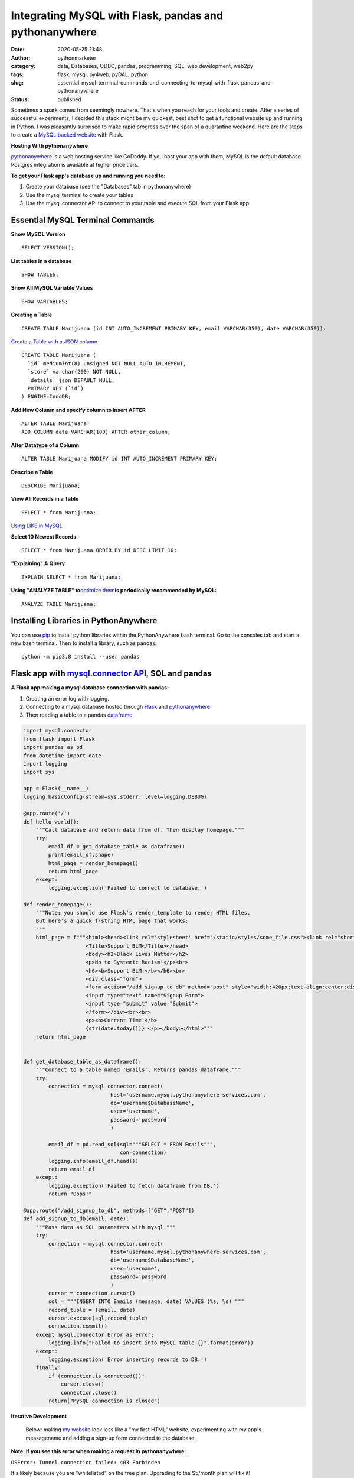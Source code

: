 Integrating MySQL with Flask, pandas and pythonanywhere
#######################################################
:date: 2020-05-25 21:48
:author: pythonmarketer
:category: data, Databases, ODBC, pandas, programming, SQL, web development, web2py
:tags: flask, mysql, py4web, pyDAL, python
:slug: essential-mysql-terminal-commands-and-connecting-to-mysql-with-flask-pandas-and-pythonanywhere
:status: published

Sometimes a spark comes from seemingly nowhere. That's when you reach for your tools and create. After a series of successful experiments, I decided this stack might be my quickest, best shot to get a functional website up and running in Python. I was pleasantly surprised to make rapid progress over the span of a quarantine weekend. Here are the steps to create a `MySQL backed website <https://weedfiend.pythonanywhere.com>`__ with Flask.

**Hosting With pythonanywhere**

`pythonanywhere <https://www.pythonanywhere.com/user/weedfiend/>`__ is a web hosting service like GoDaddy. If you host your app with them, MySQL is the default database. Postgres integration is available at higher price tiers.

**To get your Flask app's database up and running you need to:**

#. Create your database (see the "Databases" tab in pythonanywhere)
#. Use the mysql terminal to create your tables
#. Use the mysql.connector API to connect to your table and execute SQL from your Flask app.

Essential MySQL Terminal Commands
---------------------------------

**Show MySQL Version**

::

   SELECT VERSION();

**List tables in a database**

::

   SHOW TABLES;

**Show All MySQL Variable Values**

::

   SHOW VARIABLES;

**Creating a Table**

::

   CREATE TABLE Marijuana (id INT AUTO_INCREMENT PRIMARY KEY, email VARCHAR(350), date VARCHAR(350));

`Create a Table with a JSON column <https://www.sitepoint.com/use-json-data-fields-mysql-databases/>`__

::

   CREATE TABLE ​Marijuana (
     `id` mediumint(8) unsigned NOT NULL AUTO_INCREMENT,
     `store` varchar(200) NOT NULL,
     `details` json DEFAULT NULL,
     PRIMARY KEY (`id`)
   ) ENGINE=InnoDB;

**Add New Column and specify column to insert AFTER**

::

   ALTER TABLE Marijuana
   ADD COLUMN date VARCHAR(100) AFTER other_column;

**Alter Datatype of a Column**

::

   ALTER TABLE Marijuana MODIFY id INT AUTO_INCREMENT PRIMARY KEY;

**Describe a Table**

::

   DESCRIBE Marijuana;

**View All Records in a Table**

::

   SELECT * from Marijuana;

`Using LIKE in MySQL <https://www.mysqltutorial.org/mysql-like/>`__

**Select 10 Newest Records**

::

   SELECT * from Marijuana ORDER BY id DESC LIMIT 10;

**"Explaining" A Query**

::

   EXPLAIN SELECT * from Marijuana;

**Using "ANALYZE TABLE" to**\ `optimize them <https://dev.mysql.com/doc/refman/8.0/en/statement-optimization.html>`__\ **is periodically recommended by MySQL:**

::

   ANALYZE TABLE Marijuana;

.. raw:: html

   <figure>

.. raw:: html

   </figure>

.. figure:: https://pythonmarketer.files.wordpress.com/2020/05/mysql_commands-1.png
   :alt: 
   :figclass: wp-image-3418

Installing Libraries in PythonAnywhere
--------------------------------------

You can use `pip <http://pythonmarketer.wordpress.com/2018/01/20/how-to-python-pip-install-new-libraries/>`__ to install python libraries within the PythonAnywhere bash terminal. Go to the consoles tab and start a new bash terminal. Then to install a library, such as pandas:

::

   python -m pip3.8 install --user pandas

Flask app with `mysql.connector API <https://dev.mysql.com/doc/connector-python/en/>`__, SQL and pandas
-------------------------------------------------------------------------------------------------------

**A Flask app making a mysql database connection with pandas:**

#. Creating an error log with logging.
#. Connecting to a mysql database hosted through `Flask <https://flask.palletsprojects.com/en/1.1.x/quickstart/>`__ and `pythonanywhere <http://pythonanywhere.com>`__
#. Then reading a table to a pandas `dataframe <https://pandas.pydata.org/pandas-docs/stable/reference/api/pandas.DataFrame.html>`__

.. code-block:: python

   import mysql.connector
   from flask import Flask
   import pandas as pd
   from datetime import date
   import logging
   import sys

   app = Flask(__name__)
   logging.basicConfig(stream=sys.stderr, level=logging.DEBUG)

   @app.route('/') 
   def hello_world(): 
       """Call database and return data from df. Then display homepage."""
       try: 
           email_df = get_database_table_as_dataframe()
           print(email_df.shape) 
           html_page = render_homepage()
           return html_page 
       except: 
           logging.exception('Failed to connect to database.')

   def render_homepage():
       """Note: you should use Flask's render_template to render HTML files. 
       But here's a quick f-string HTML page that works:
       """
       html_page = f"""<html><head><link rel='stylesheet' href="/static/styles/some_file.css"><link rel="shortcut icon" type="image/x-icon" href="static/favicon.ico">
                       <Title>Support BLM</Title></head>
                       <body><h2>Black Lives Matter</h2>
                       <p>No to Systemic Racism!</p><br>
                       <h6><b>Support BLM:</b></h6><br>
                       <div class="form">
                       <form action="/add_signup_to_db" method="post" style="width:420px;text-align:center;display:block;" >
                       <input type="text" name="Signup Form">
                       <input type="submit" value="Submit">
                       </form></div><br><br>
                       <p><b>Current Time:</b>
                       {str(date.today())} </p></body></html>"""
       return html_page


   def get_database_table_as_dataframe():
       """Connect to a table named 'Emails'. Returns pandas dataframe."""
       try:
           connection = mysql.connector.connect(
                               host='username.mysql.pythonanywhere-services.com', 
                               db='username$DatabaseName', 
                               user='username', 
                               password='password'
                               ) 
                               
           email_df = pd.read_sql(sql="""SELECT * FROM Emails""",
                                  con=connection)
           logging.info(email_df.head()) 
           return email_df
       except:
           logging.exception('Failed to fetch dataframe from DB.')
           return "Oops!" 

   @app.route("/add_signup_to_db", methods=["GET","POST"])
   def add_signup_to_db(email, date):
       """Pass data as SQL parameters with mysql."""
       try:
           connection = mysql.connector.connect(
                               host='username.mysql.pythonanywhere-services.com', 
                               db='username$DatabaseName', 
                               user='username', 
                               password='password'
                               ) 
           cursor = connection.cursor()
           sql = """INSERT INTO Emails (message, date) VALUES (%s, %s) """
           record_tuple = (email, date)
           cursor.execute(sql,record_tuple)
           connection.commit()
       except mysql.connector.Error as error:
           logging.info("Failed to insert into MySQL table {}".format(error))
       except:
           logging.exception('Error inserting records to DB.')
       finally:
           if (connection.is_connected()):
               cursor.close()
               connection.close()
           return("MySQL connection is closed")

**Iterative Development**

   Below: making `my website <https://weedfiend.pythonanywhere.com/>`__ look less like a "my first HTML" website, experimenting with my app's message\name and adding a sign-up form connected to the database.

.. image:: https://pythonmarketer.files.wordpress.com/2020/05/screenshot_20200606-132252-1-1.png
   :alt: Screenshot_20200606-132252 (1)
   :class: alignnone size-full wp-image-3524
   :width: 344px
   :height: 566px

**Note: if you see this error when making a request in pythonanywhere:**

``OSError: Tunnel connection failed: 403 Forbidden``

It's likely because you are "whitelisted" on the free plan. Upgrading to the $5/month plan will fix it!

**Scoping The Full Stack**

I'm really enjoying this web development stack. Here are all of the tools and library choices for this website:

-  `HTML <https://en.wikipedia.org/wiki/HTML>`__
-  `CSS <https://www.taniarascia.com/overview-of-css-concepts/>`__
-  `web framework <https://en.wikipedia.org/wiki/Web_framework>`__: Flask library
-  email: `Flask-Mail <https://pythonhosted.org/Flask-Mail/>`__ library(`SMTP <https://en.wikipedia.org/wiki/Simple_Mail_Transfer_Protocol>`__)
-  API calls to external websites: `requests <https://requests.readthedocs.io/en/master/>`__ and json libraries
-  data handling: MySQL database, mysql.connector API, `pandas <https://pythonmarketer.wordpress.com/2018/05/12/pandas-pythons-excel-powerhouse/>`__ library
-  file system: `logging <https://docs.python.org/3/library/logging.html>`__, os and sys libraries
-  (may add) payment processing: `Braintree Library <https://github.com/braintree/braintree_python>`__
-  web hosting: pythonanywhere

**Finding Your Flask Groove**

Flask is a little scary at first, but reasonable once you get a grasp of the basic syntax. Using the logging module to establish access, error and server log feeds was a big step to finding my Python traceback fixing groove. It's a work in progress.

**Recapping My Python Web Development and Database Experiences**

I previously created a `website <http://tameimpala.pythonanywhere.com/>`__with `web2py <https://pythonmarketer.wordpress.com/2016/03/29/getting-started-with-web2py/>`__, another Python web framework like Flask and Django. I think it was a decent choice for me at that point in my Python journey. Back then, I connected a MongoDB back-end to web2py. I randomly picked Mongo out of the DB hat and it worked well enough.

   **My Python Web Development and Database Tools**

   **App #1**          web2py + MongoDB

   **App #2**           Flask + MySQL

   **Future App?**   py4web + pyDAL + PostgreSQL

   **Future App?**  tornado + streamlit (or) Flask + Dash (+ SQLite)

Of these two diverse Python stacks, I favor MySQL and Flask. But I learned a lot from watching web2py's tutorial videos and it's less intimidating for beginners. And I barely scratched the surface of web2py's "pure Python" `pyDAL (Database Abstraction Layer) <https://github.com/web2py/pydal>`__, which seems pretty dope.

web2py's `creator <https://www.youtube.com/watch?v=hcYUgNWvPtw>`__has a new framework in progress called `py4web <https://github.com/web2py/py4web>`__. It has the same `DAL <http://www.web2py.com/books/default/chapter/29/06/the-database-abstraction-layer>`__ and inherits many other web2py qualities. Definitely looking forward to exploring the DAL on my first py4web website. I'll likely use it to connect to PostgreSQL or SQLite. Maybe I'll `install pyDAL with pip <https://github.com/web2py/pydal>`__ in the meantime.

**Final Thoughts**

Both of my websites are hosted with pythonanywhere, which gives you a text editor and\ `bash <https://en.wikipedia.org/wiki/Bash_(Unix_shell)>`__\ terminal to run your scripts in a shell environment. I'm so pleased with all of these tools. They fit together smoothly and made creating my website a fun experience. 👍👍
